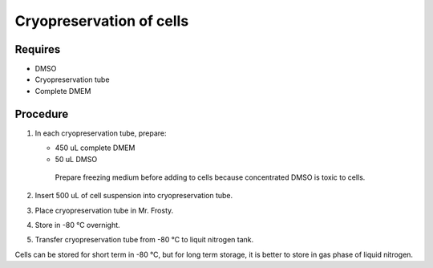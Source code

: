 Cryopreservation of cells
=========================

Requires
--------
* DMSO
* Cryopreservation tube
* Complete DMEM

Procedure
---------
#. In each cryopreservation tube, prepare: 

   * 450 uL complete DMEM

   * 50 uL DMSO

    Prepare freezing medium before adding to cells because concentrated DMSO is toxic to cells. 

#. Insert 500 uL of cell suspension into cryopreservation tube. 
#. Place cryopreservation tube in Mr. Frosty. 
#. Store in -80 °C overnight.
#. Transfer cryopreservation tube from -80 °C to liquit nitrogen tank. 

Cells can be stored for short term in -80 °C, but for long term storage, it is better to store in gas phase of liquid nitrogen. 
